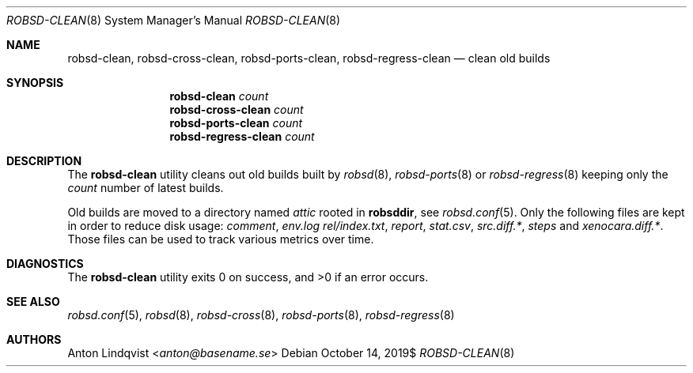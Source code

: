 .Dd $Mdocdate: October 14 2019$
.Dt ROBSD-CLEAN 8
.Os
.Sh NAME
.Nm robsd-clean ,
.Nm robsd-cross-clean ,
.Nm robsd-ports-clean ,
.Nm robsd-regress-clean
.Nd clean old builds
.Sh SYNOPSIS
.Nm robsd-clean
.Ar count
.Nm robsd-cross-clean
.Ar count
.Nm robsd-ports-clean
.Ar count
.Nm robsd-regress-clean
.Ar count
.Sh DESCRIPTION
The
.Nm
utility cleans out old builds built by
.Xr robsd 8 ,
.Xr robsd-ports 8
or
.Xr robsd-regress 8
keeping only the
.Ar count
number of latest builds.
.Pp
Old builds are moved to a directory named
.Pa attic
rooted in
.Ic robsddir ,
see
.Xr robsd.conf 5 .
Only the following files are kept in order to reduce disk usage:
.Pa comment ,
.Pa env.log
.Pa rel/index.txt ,
.Pa report ,
.Pa stat.csv ,
.Pa src.diff.* ,
.Pa steps
and
.Pa xenocara.diff.* .
Those files can be used to track various metrics over time.
.Sh DIAGNOSTICS
.Ex -std
.Sh SEE ALSO
.Xr robsd.conf 5 ,
.Xr robsd 8 ,
.Xr robsd-cross 8 ,
.Xr robsd-ports 8 ,
.Xr robsd-regress 8
.Sh AUTHORS
.An Anton Lindqvist Aq Mt anton@basename.se
